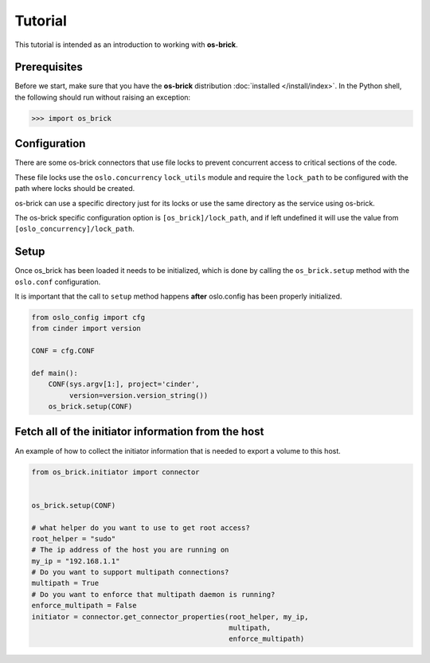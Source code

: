 ========
Tutorial
========

This tutorial is intended as an introduction to working with **os-brick**.

Prerequisites
-------------

Before we start, make sure that you have the **os-brick** distribution
:doc:`installed </install/index>`. In the Python shell, the following should
run without raising an exception:

.. code-block:: bash

   >>> import os_brick

Configuration
-------------

There are some os-brick connectors that use file locks to prevent concurrent
access to critical sections of the code.

These file locks use the ``oslo.concurrency`` ``lock_utils`` module and require
the ``lock_path`` to be configured with the path where locks should be created.

os-brick can use a specific directory just for its locks or use the same
directory as the service using os-brick.

The os-brick specific configuration option is ``[os_brick]/lock_path``, and if
left undefined it will use the value from ``[oslo_concurrency]/lock_path``.

Setup
-----

Once os_brick has been loaded it needs to be initialized, which is done by
calling the ``os_brick.setup`` method with the ``oslo.conf`` configuration.

It is important that the call to ``setup`` method happens **after** oslo.config
has been properly initialized.

.. code-block:: python

   from oslo_config import cfg
   from cinder import version

   CONF = cfg.CONF

   def main():
       CONF(sys.argv[1:], project='cinder',
            version=version.version_string())
       os_brick.setup(CONF)

Fetch all of the initiator information from the host
----------------------------------------------------

An example of how to collect the initiator information that is needed to export
a volume to this host.

.. code-block:: python

   from os_brick.initiator import connector


   os_brick.setup(CONF)

   # what helper do you want to use to get root access?
   root_helper = "sudo"
   # The ip address of the host you are running on
   my_ip = "192.168.1.1"
   # Do you want to support multipath connections?
   multipath = True
   # Do you want to enforce that multipath daemon is running?
   enforce_multipath = False
   initiator = connector.get_connector_properties(root_helper, my_ip,
                                                  multipath,
                                                  enforce_multipath)
